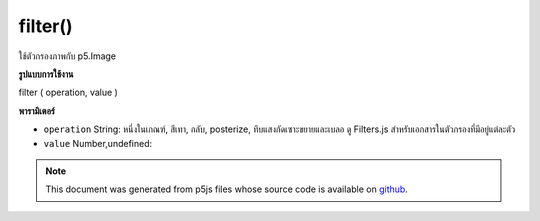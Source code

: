 .. raw:: html

	<script src="https://sketch.netpie.io/widget/p5-widget.js"></script>

filter()
========

ใช้ตัวกรองภาพกับ p5.Image

.. Applies an image filter to a p5.Image
**รูปแบบการใช้งาน**

filter ( operation, value )

**พารามิเตอร์**

- ``operation``  String: หนึ่งในเกณฑ์, สีเทา, กลับ, posterize, ทึบแสงกัดเซาะขยายและเบลอ ดู Filters.js สำหรับเอกสารในตัวกรองที่มีอยู่แต่ละตัว

- ``value``  Number,undefined: 

.. ``operation``  String: one of threshold, gray, invert, posterize, opaque
                          erode, dilate and blur. See Filters.js for docs on
                          each available filter
.. ``value``  Number,undefined: 

.. raw:: html

	<script type="text/p5" data-autoplay data-hide-sourcecode>
	var photo1;
	var photo2;
	
	function preload() {
	  photo1 = loadImage("assets/rockies.jpg");
	  photo2 = loadImage("assets/rockies.jpg");
	}
	
	function setup() {
	  photo2.filter("gray");
	  image(photo1, 0, 0);
	  image(photo2, width/2, 0);
	}

	</script>

	<br><br>

.. note:: This document was generated from p5js files whose source code is available on `github <https://github.com/processing/p5.js>`_.
